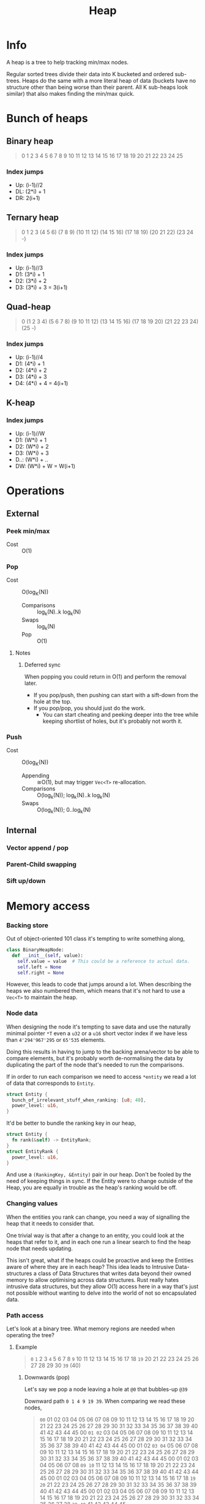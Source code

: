 #+title: Heap

* Info
A heap is a tree to help tracking min/max nodes.

Regular sorted trees divide their data into K bucketed and ordered sub-trees.
Heaps do the same with a more literal heap of data (buckets have no structure
other than being worse than their parent. All K sub-heaps look similar) that
also makes finding the min/max quick.

* Bunch of heaps
** Binary heap
#+begin_quote
                             0
                1                         2
         3            4            5             6
     7      8      9     10    11     12     13     14
   15 16  17 18  19 20  21 22 23 24  25
#+end_quote

*** Index jumps
- Up: (i-1)//2
- DL: (2*i) + 1
- DR: 2(i+1)

** Ternary heap
#+begin_quote
                                                     0
                   1                                 2                                 3
      (4           5          6)        (7           8          9)        (10          11         12)
  (14 15 16)  (17 18 19) (20 21 22) (23 24  -)
#+end_quote

*** Index jumps
- Up: (i-1)//3
- D1: (3*i) + 1
- D2: (3*i) + 2
- D3: (3*i) + 3 = 3(i+1)

** Quad-heap
#+begin_quote
                                                                                    0
                     (1                                        2                                      3                                           4)
       (5         6       7       8)             (9       10      11       12)             (13       14      15       16)                (17       18      19       20)
(21 22 23 24) (25  -)
#+end_quote

*** Index jumps
- Up: (i-1)//4
- D1: (4*i) + 1
- D2: (4*i) + 2
- D3: (4*i) + 3
- D4: (4*i) + 4 = 4(i+1)
** K-heap
*** Index jumps
- Up: (i-1)//W
- D1: (W*i) + 1
- D2: (W*i) + 2
- D3: (W*i) + 3
- D..: (W*i) + ..
- DW: (W*i) + W = W(i+1)

* Operations
** External
*** Peek min/max
- Cost :: O(1)
*** Pop
- Cost :: O(log_K(N))
  - Comparisons :: log_k(N)..k log_k(N)
  - Swaps :: log_k(N)
  - Pop :: O(1)
**** Notes
***** Deferred sync
When popping you could return in O(1) and perform the removal later.
- If you pop/push, then pushing can start with a sift-down from the hole at the top.
- If you pop/pop, you should just do the work.
  - You can start cheating and peeking deeper into the tree while keeping
    shortlist of holes, but it's probably not worth it.
*** Push
- Cost :: O(log_K(N))
  - Appending :: ≅O(1), but may trigger ~Vec<T>~ re-allocation.
  - Comparisons :: O(log_k(N));  log_k(N)..k log_k(N)
  - Swaps :: O(log_k(N)); 0..log_k(N)

** Internal
*** Vector append / pop
*** Parent-Child swapping
*** Sift up/down

* Memory access
*** Backing store
Out of object-oriented 101 class it's tempting to write something along,

#+begin_src python
  class BinaryHeapNode:
    def __init__(self, value):
      self.value = value  # This could be a reference to actual data.
      self.left = None
      self.right = None
#+end_src

However, this leads to code that jumps around a lot. When describing the heaps
we also numbered them, which means that it's not hard to use a ~Vec<T>~ to
maintain the heap.

*** Node data
When designing the node it's tempting to save data and use the naturally minimal
pointer ~*T~ even a ~u32~ or a ~u16~ short vector index if we have less than
~4'294'967'295~ or ~65'535~ elements.

Doing this results in having to jump to the backing arena/vector to be able to
compare elements, but it's probably worth de-normalising the data by duplicating
the part of the node that's needed to run the comparisons.

If in order to run each comparison we need to access ~*entity~ we read a lot of
data that corresponds to ~Entity~.

#+begin_src rust
  struct Entity {
    bunch_of_irrelevant_stuff_when_ranking: [u8; 40],
    power_level: u16,
  }
#+end_src

It'd be better to bundle the ranking key in our heap,

#+begin_src rust
  struct Entity {
    fn rank(&self) -> EntityRank;
  }
  struct EntityRank {
    power_level: u16,
  }
#+end_src

And use a ~(RankingKey, &Entity)~ pair in our heap. Don't be fooled by the need
of keeping things in sync. If the Entity were to change outside of the Heap, you
are equally in trouble as the heap's ranking would be off.

*** Changing values
When the entities you rank can change, you need a way of signalling the heap that
it needs to consider that.

One trivial way is that after a change to an entity, you could look at the heaps
that refer to it, and in each one run a linear search to find the heap node that
needs updating.

This isn't great, what if the heaps could be proactive and keep the Entities
aware of where they are in each heap? This idea leads to Intrusive
Data-structures a class of Data Structures that writes data beyond their owned
memory to allow optimising across data structures.
Rust really hates intrusive data structures, but they allow O(1) access here in
a way that's just not possible without wanting to delve into the world of not so
encapsulated data.

*** Path access
Let's look at a binary tree. What memory regions are needed when operating the tree?

**** Example
#+begin_quote
                               ~0~
                ~1~                             2
       3                ~4~               5            6
  7        8        ~9~      10      11     12     13     14
15 16    17 18    ~19~ 20  21  22  23  24  25 26  27 28  29 30
                ~39~ (40)
#+end_quote

***** Downwards (pop)
Let's say we pop a node leaving a hole at ~@0~ that bubbles-up ~@39~

Downward path ~0 1 4 9 19 39~. When comparing we read these nodes,
#+begin_quote
 ~00~  01  02  03 04  05 06 07 08  09 10  11 12 13 14 15 16 17 18  19 20  21 22 23 24 25 26 27 28 29 30 31 32 33 34 35 36 37 38  39 40  41 42 43 44 45
  00  ~01 02~  03 04  05 06 07 08  09 10  11 12 13 14 15 16 17 18  19 20  21 22 23 24 25 26 27 28 29 30 31 32 33 34 35 36 37 38  39 40  41 42 43 44 45
  00   01  02 ~03 04~ 05 06 07 08  09 10  11 12 13 14 15 16 17 18  19 20  21 22 23 24 25 26 27 28 29 30 31 32 33 34 35 36 37 38  39 40  41 42 43 44 45
  00   01  02  03 04  05 06 07 08 ~09 10~ 11 12 13 14 15 16 17 18  19 20  21 22 23 24 25 26 27 28 29 30 31 32 33 34 35 36 37 38  39 40  41 42 43 44 45
  00   01  02  03 04  05 06 07 08  09 10  11 12 13 14 15 16 17 18 ~19 20~ 21 22 23 24 25 26 27 28 29 30 31 32 33 34 35 36 37 38  39 40  41 42 43 44 45
  00   01  02  03 04  05 06 07 08  09 10  11 12 13 14 15 16 17 18  19 20  21 22 23 24 25 26 27 28 29 30 31 32 33 34 35 36 37 38 ~39 40~ 41 42 43 44 45
#+end_quote

***** Upwards (push)
Let's say we append at ~@39~. This new node may sift up until the very top.

We could swap along this path ~40 19 9 4 1 0~, but bailing out ASAP.

#+begin_quote
  00   01  02 03  04  05 06 07 08  09  10 11 12 13 14 15 16 17 18  19  20 21 22 23 24 25 26 27 28 29 30 31 32 33 34 35 36 37 38 38 ~39~
  00   01  02 03  04  05 06 07 08  09  10 11 12 13 14 15 16 17 18 ~19~ 20 21 22 23 24 25 26 27 28 29 30 31 32 33 34 35 36 37 38 38  39
  00   01  02 03  04  05 06 07 08 ~09~ 10 11 12 13 14 15 16 17 18  19  20 21 22 23 24 25 26 27 28 29 30 31 32 33 34 35 36 37 38 38  39
  00   01  02 03 ~04~ 05 06 07 08  09  10 11 12 13 14 15 16 17 18  19  20 21 22 23 24 25 26 27 28 29 30 31 32 33 34 35 36 37 38 38  39
  00  ~01~ 02 03  04  05 06 07 08  09  10 11 12 13 14 15 16 17 18  19  20 21 22 23 24 25 26 27 28 29 30 31 32 33 34 35 36 37 38 38  39
 ~00~  01  02 03  04  05 06 07 08  09  10 11 12 13 14 15 16 17 18  19  20 21 22 23 24 25 26 27 28 29 30 31 32 33 34 35 36 37 38 38  39
#+end_quote
**** What about it?
Computer memory does not work in nodes terms, but _cache-lines_, meaning that
the computer may end up loading more memory than what's precisely needed if the
batch sized used for each memory operation is bigger than what we use.

We could try using wider heaps such that the entire cache-line retrieved and
stored is useful. Also, reading multiple sequential cache-lines is faster than
jumping around and allows for ~SIMD~ to shine, so 512-bit (64B) wide levels
don't sound so wide anymore, jumping around is the scary thing here.

We also fall in the world of sorting networks.
- Filling a hole during ~pop()~ requires selecting the min of K contiguous
  elements.
- Bubbling up a node during ~push()~ would be easy if we could quickly sort K
  contiguous elements. Good asymptotic performance isn't necessary here.

*** Actual usage
Heaps are great, but what if your key diversity was low? Maybe working around a
~HashMap<K, Vec<T>>~ would ensure inserting/removing is fast.

Some 2D 4-connected search problems lead to f-values being in the [k, k+3] range
at all times! While this may sound surprising and a rare occurrence, this is not
that unexpected,
- When searching you only explore nodes with minimal f-value
- If costs are bounded, then you can only reach ~minimal-f-value + MaxCost~ nodes.
- If costs are integral, then there's a countable amount of possible ~f-values~
  in your heap.
